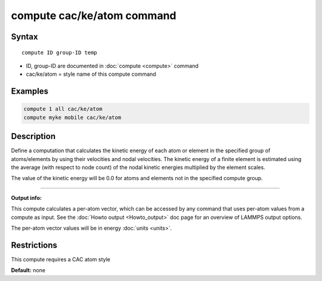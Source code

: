 .. index:: compute cac/ke/atom

compute cac/ke/atom command
===========================

Syntax
""""""

.. parsed-literal::

   compute ID group-ID temp

* ID, group-ID are documented in :doc:`compute <compute>` command
* cac/ke/atom = style name of this compute command

Examples
""""""""

.. code-block:: LAMMPS

   compute 1 all cac/ke/atom
   compute myke mobile cac/ke/atom

Description
"""""""""""

Define a computation that calculates the kinetic energy of each atom or
element in the specified group of atoms/elements by using their velocities
and nodal velocities. The kinetic energy of a finite element is estimated 
using the average (with respect to node count) of the nodal kinetic energies 
multiplied by the element scales.

The value of the kinetic energy will be 0.0 for atoms and elements
not in the specified compute group.

----------

**Output info:**

This compute calculates a per-atom vector, which can be accessed by
any command that uses per-atom values from a compute as input.  See
the :doc:`Howto output <Howto_output>` doc page for an overview of
LAMMPS output options.

The per-atom vector values will be in energy :doc:`units <units>`.

Restrictions
""""""""""""

This compute requires a CAC atom style

**Default:** none
